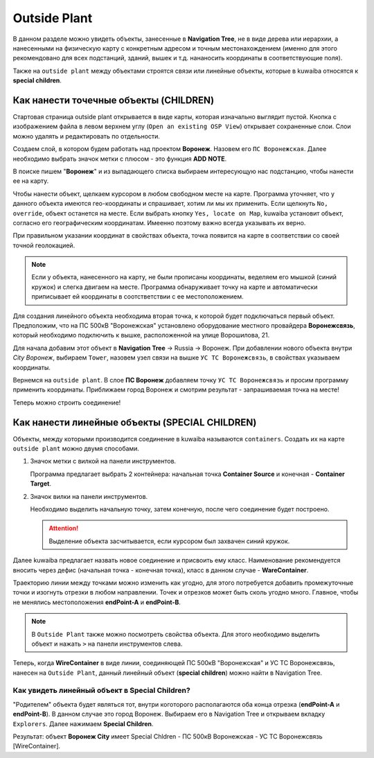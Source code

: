 Outside Plant
++++++++++++++

В данном разделе можно увидеть объекты, занесенные в **Navigation Tree**, не в
виде дерева или иерархии, а нанесенными на физическую карту с конкретным адресом и
точным местонахождением (именно для этого рекомендовано для всех подстанций, 
зданий, вышек и т.д. нананосить координаты в соответствующие поля).

Также на ``outside plant`` между объектами строятся связи или линейные объекты, 
которые в kuwaiba относятся к **special children**. 

.. image:: /res/try_on/outside_plant_on_panel.PNG

Как нанести точечные объекты (CHILDREN)
-----------------------------------------

Стартовая страница outside plant открывается в виде карты, которая изначально 
выглядит пустой. Кнопка с изображением файла в левом верхнем углу 
(``Open an existing OSP View``) открывает сохраненные слои. Слои можно 
удалять и редактировать по отдельности. 

Создаем слой, в котором будем работать над проектом **Воронеж**. Назовем его 
``ПС Воронежская``. Далее необходимо выбрать значок метки с плюсом - это 
функция **ADD NOTE**.

В поиске пишем "**Воронеж**" и из выпадающего списка выбираем интересующую нас
подстанцию, чтобы нанести ее на карту.

.. image:: /res/try_on/add_nodes.PNG

Чтобы нанести объект, щелкаем курсором в любом свободном месте на карте.
Программа уточняет, что у данного объекта имеются гео-координаты и спрашивает, 
хотим ли мы их применить. Если щелкнуть ``No, override``, объект останется на 
месте. Если выбрать кнопку ``Yes, locate on Map``, kuwaiba установит объект,
согласно его географическим координатам. Имеенно поэтому важно всегда указывать
их верно.

При правильном указании координат в свойствах объекта, точка появится на карте 
в соответствии со своей точной геолокацией.

.. note:: Если у объекта, нанесенного на карту, не были прописаны координаты,
    веделяем его мышкой (синий кружок) и слегка двигаем на месте. Программа 
    обнаруживает точку на карте и автоматически приписывает ей координаты в 
    соотстветствии с ее местоположением.


Для создания линейного объекта необходима вторая точка, к которой будет 
подключаться первый объект. Предположим, что на ПС 500кВ "Воронежская" 
установлено оборудование местного провайдера **Воронежсвязь**, который 
необходимо подключить к вышке, расположенной на улице Ворошилова, 21.

Для начала добавим этот объект в **Navigation Tree** -> Russia -> Воронеж.
При добавлении нового объекта внутри *City Воронеж*, выбираем ``Tower``, 
назовем узел связи на вышке ``УС ТС Воронежсвязь``, в свойствах указываем
координаты.

Вернемся на ``outside plant``. В слое **ПС Воронеж** добавляем точку ``УС ТС 
Воронежсвязь`` и просим программу применить координаты. Приближаем город 
Воронеж и смотрим результат - запрашиваемая точка на месте!

.. image:: /res/try_on/us_ts_voronezhsvyaz.PNG

Теперь можно строить соединение!


Как нанести линейные объекты (SPECIAL CHILDREN)
------------------------------------------------

Объекты, между которыми производится соединение в kuwaiba называются 
``containers``. Создать их на карте ``outside plant`` можно двумя способами.

1. Значок метки с вилкой на панели инструментов.

   
   Программа предлагает выбрать 2 контейнера: начальная точка **Container 
   Source** и конечная - **Container Target**.

2. Значок вилки на панели инструментов.
   
   Необходимо выделить начальную точку, затем конечную, после чего соединение
   будет построено.

   .. attention:: Выделение объекта засчитывается, если курсором был захвачен 
    синий кружок.

Далее kuwaiba предлагает назвать новое соединение и присвоить ему класс.
Наименование рекомендуется вносить через дефис (начальная точка - конечная 
точка), класс в данном случае - **WareContainer**.

.. image:: /res/try_on/ps_voronezh_tower.PNG


Траекторию линии между точками можно изменить как угодно, для этого потребуется
добавить промежуточные точки и изогнуть отрезки в любом направлении. Точек и 
отрезков может быть сколь угодно много. Главное, чтобы не менялись местоположения
**endPoint-A** и **endPoint-B**.

.. image:: /res/try_on/izognutaya_trassa.PNG


.. note:: В ``Outside Plant`` также можно посмотреть свойства объекта.
    Для этого необходимо выделить объект и нажать ``>`` на панели инструментов
    слева. 

Теперь, когда **WireContainer** в виде линии, соединяющей ПС 500кВ "Воронежская"
и УС ТС Воронежсвязь, нанесен на ``Outside Plant``, данный линейный объект 
(**special children**) можно найти в Navigation Tree.

.. image:: /res/try_on/new_wire_container_voronezh.PNG
   
Как увидеть линейный объект в Special Children?
////////////////////////////////////////////////

"Родителем" объекта будет являться тот, внутри коготорого располагаются оба конца
отрезка (**endPoint-A** и **endPoint-B**). В данном случае это город Воронеж.
Выбираем его в Navigation Tree и открываем вкладку ``Explorers``. Далее нажимаем
**Special Children**. 

Результат: объект **Воронеж City** имеет Special Chldren - ПС 500кВ Воронежская - 
УС ТС Воронежсвязь [WireContainer].